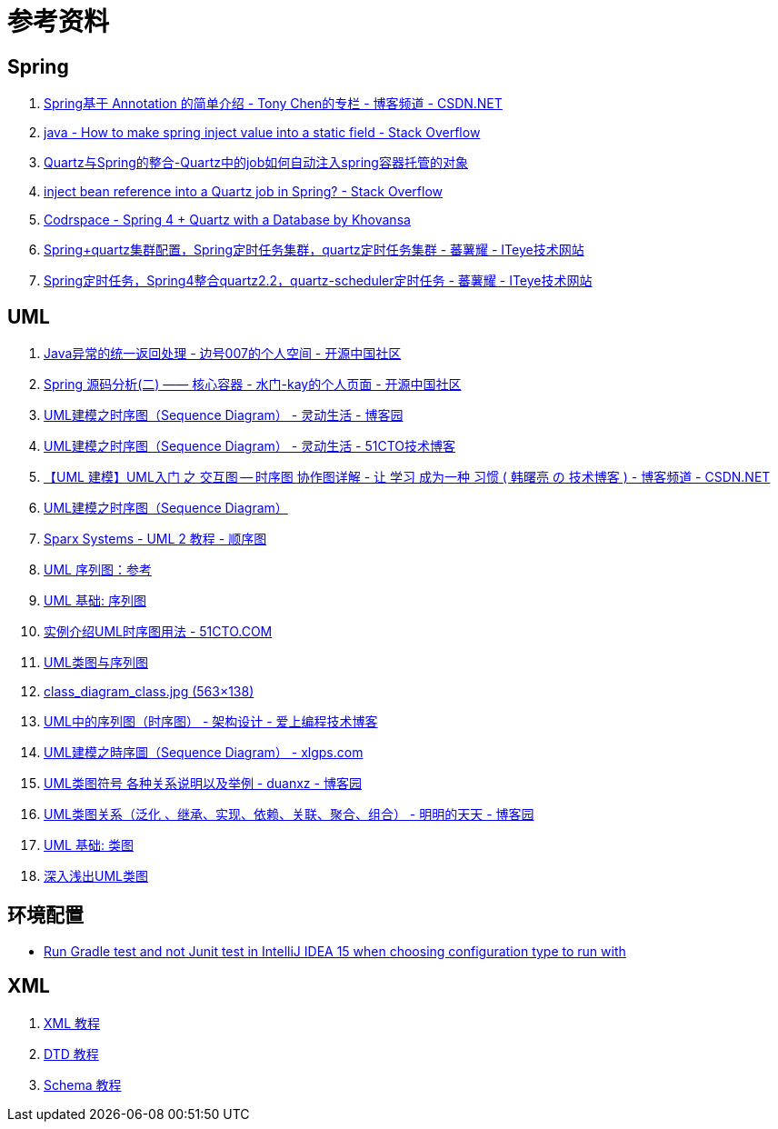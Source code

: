 [appendix]
= 参考资料

[[tips-refer]]
== Spring

. http://blog.csdn.net/chjttony/article/details/6286144[Spring基于 Annotation 的简单介绍 - Tony Chen的专栏 - 博客频道 - CSDN.NET]
. http://stackoverflow.com/questions/11324372/how-to-make-spring-inject-value-into-a-static-field/11324464#11324464[java - How to make spring inject value into a static field - Stack Overflow]
. http://blog.arganzheng.me/posts/quartz-and-spring-integration-ioc-autowire.html[Quartz与Spring的整合-Quartz中的job如何自动注入spring容器托管的对象]
. http://stackoverflow.com/questions/6990767/inject-bean-reference-into-a-quartz-job-in-spring[inject bean reference into a Quartz job in Spring? - Stack Overflow]
. http://codrspace.com/Khovansa/spring-quartz-with-a-database/[Codrspace - Spring 4 + Quartz with a Database by Khovansa]
. http://fanshuyao.iteye.com/blog/2309702[Spring+quartz集群配置，Spring定时任务集群，quartz定时任务集群 - 蕃薯耀 - ITeye技术网站]
. http://fanshuyao.iteye.com/blog/2309223[Spring定时任务，Spring4整合quartz2.2，quartz-scheduler定时任务 - 蕃薯耀 - ITeye技术网站]


[[uml-refer]]
== UML

. http://my.oschina.net/u/735642/blog/647205[Java异常的统一返回处理 - 边号007的个人空间 - 开源中国社区]
. http://my.oschina.net/kaywu123/blog/614325?fromerr=3jGbYlhw[Spring 源码分析(二) —— 核心容器 - 水门-kay的个人页面 - 开源中国社区]
. http://www.cnblogs.com/ywqu/archive/2009/12/22/1629426.html[UML建模之时序图（Sequence Diagram） - 灵动生活 - 博客园]
. http://smartlife.blog.51cto.com/1146871/284874[UML建模之时序图（Sequence Diagram） - 灵动生活 - 51CTO技术博客]
. http://blog.csdn.net/shulianghan/article/details/17927131[【UML 建模】UML入门 之 交互图 -- 时序图 协作图详解 - 让 学习 成为一种 习惯 ( 韩曙亮 の 技术博客 ) - 博客频道 - CSDN.NET]
. http://www.uml.org.cn/oobject/201009081.asp[UML建模之时序图（Sequence Diagram）]
. http://www.sparxsystems.cn/resources/uml2_tutorial/uml2_sequencediagram.html[Sparx Systems - UML 2 教程 - 顺序图]
. https://msdn.microsoft.com/zh-cn/library/dd409377.aspx[UML 序列图：参考]
. http://www.ibm.com/developerworks/cn/rational/rationaledge/content/feb05/bell/3101.html[UML 基础: 序列图]
. http://developer.51cto.com/art/201007/208950_all.htm[实例介绍UML时序图用法 - 51CTO.COM]
. http://conglang.github.io/2015/02/04/uml_class_sequence/[UML类图与序列图 ]
. http://conglang.github.io/img/class_diagram_class.jpg[class_diagram_class.jpg (563×138)]
. http://tqcto.com/article/framework/263.html[UML中的序列图（时序图） - 架构设计 - 爱上编程技术博客]
. http://www.xlgps.com/article/167029.html[UML建模之時序圖（Sequence Diagram） - xlgps.com]
. http://www.cnblogs.com/duanxz/archive/2012/06/13/2547801.html[UML类图符号 各种关系说明以及举例 - duanxz - 博客园]
. http://www.cnblogs.com/olvo/archive/2012/05/03/2481014.html[UML类图关系（泛化 、继承、实现、依赖、关联、聚合、组合） - 明明的天天 - 博客园]
. https://www.ibm.com/developerworks/cn/rational/rationaledge/content/feb05/bell/[UML 基础: 类图]
. http://www.uml.org.cn/oobject/201211231.asp[深入浅出UML类图]

[[environment-refer]]
== 环境配置

* http://stackoverflow.com/questions/34332580/run-gradle-test-and-not-junit-test-in-intellij-idea-15-when-choosing-configurati[Run Gradle test and not Junit test in IntelliJ IDEA 15 when choosing configuration type to run with]

[[xml-refer]]
== XML

. http://www.w3school.com.cn/xml/index.asp[XML 教程]
. http://www.w3school.com.cn/dtd/index.asp[DTD 教程]
. http://www.w3school.com.cn/schema/index.asp[Schema 教程]
